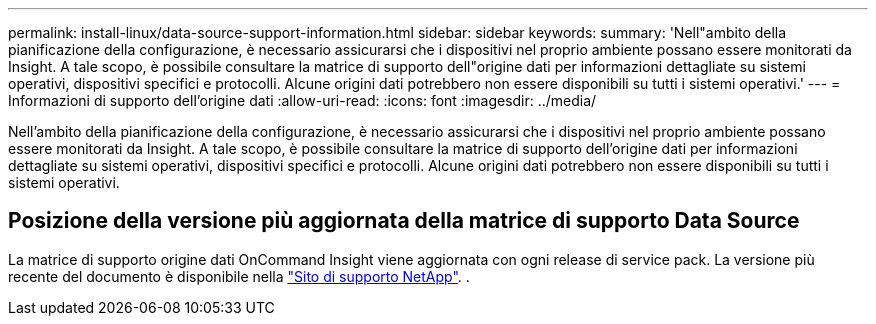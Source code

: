 ---
permalink: install-linux/data-source-support-information.html 
sidebar: sidebar 
keywords:  
summary: 'Nell"ambito della pianificazione della configurazione, è necessario assicurarsi che i dispositivi nel proprio ambiente possano essere monitorati da Insight. A tale scopo, è possibile consultare la matrice di supporto dell"origine dati per informazioni dettagliate su sistemi operativi, dispositivi specifici e protocolli. Alcune origini dati potrebbero non essere disponibili su tutti i sistemi operativi.' 
---
= Informazioni di supporto dell'origine dati
:allow-uri-read: 
:icons: font
:imagesdir: ../media/


[role="lead"]
Nell'ambito della pianificazione della configurazione, è necessario assicurarsi che i dispositivi nel proprio ambiente possano essere monitorati da Insight. A tale scopo, è possibile consultare la matrice di supporto dell'origine dati per informazioni dettagliate su sistemi operativi, dispositivi specifici e protocolli. Alcune origini dati potrebbero non essere disponibili su tutti i sistemi operativi.



== Posizione della versione più aggiornata della matrice di supporto Data Source

La matrice di supporto origine dati OnCommand Insight viene aggiornata con ogni release di service pack. La versione più recente del documento è disponibile nella https://mysupport.netapp.com/api/content-service/staticcontents/content/products/oncommandinsight/DatasourceSupportMatrix_7.3.x.pdf["Sito di supporto NetApp"]. .
